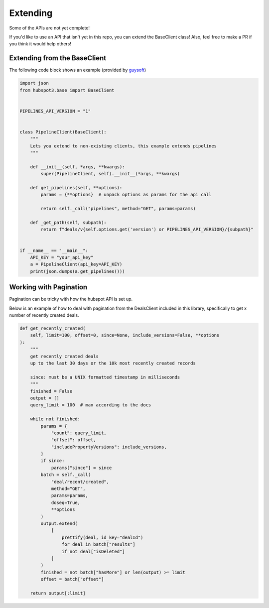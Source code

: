 .. _extending:

Extending
==========

Some of the APIs are not yet complete!

If you'd like to use an API that isn't yet in this repo, you can extend the BaseClient class! Also, feel free to make a PR if you think it would help others!


Extending from the BaseClient
-----------------------------

The following code block shows an example (provided by `guysoft <https://github.com/guysoft>`_)

.. code-block:: python

    import json
    from hubspot3.base import BaseClient


    PIPELINES_API_VERSION = "1"


    class PipelineClient(BaseClient):
        """
        Lets you extend to non-existing clients, this example extends pipelines
        """

        def __init__(self, *args, **kwargs):
            super(PipelineClient, self).__init__(*args, **kwargs)

        def get_pipelines(self, **options):
            params = {**options}  # unpack options as params for the api call

            return self._call("pipelines", method="GET", params=params)

        def _get_path(self, subpath):
            return f"deals/v{self.options.get('version') or PIPELINES_API_VERSION}/{subpath}"


    if __name__ == "__main__":
        API_KEY = "your_api_key"
        a = PipelineClient(api_key=API_KEY)
        print(json.dumps(a.get_pipelines()))


Working with Pagination
-----------------------

Pagination can be tricky with how the hubspot API is set up.

Below is an example of how to deal with pagination from the DealsClient included in this library, specifically to get x number of recently created deals.

.. code-block:: python

    def get_recently_created(
        self, limit=100, offset=0, since=None, include_versions=False, **options
    ):
        """
        get recently created deals
        up to the last 30 days or the 10k most recently created records

        since: must be a UNIX formatted timestamp in milliseconds
        """
        finished = False
        output = []
        query_limit = 100  # max according to the docs

        while not finished:
            params = {
                "count": query_limit,
                "offset": offset,
                "includePropertyVersions": include_versions,
            }
            if since:
                params["since"] = since
            batch = self._call(
                "deal/recent/created",
                method="GET",
                params=params,
                doseq=True,
                **options
            )
            output.extend(
                [
                    prettify(deal, id_key="dealId")
                    for deal in batch["results"]
                    if not deal["isDeleted"]
                ]
            )
            finished = not batch["hasMore"] or len(output) >= limit
            offset = batch["offset"]

        return output[:limit]
